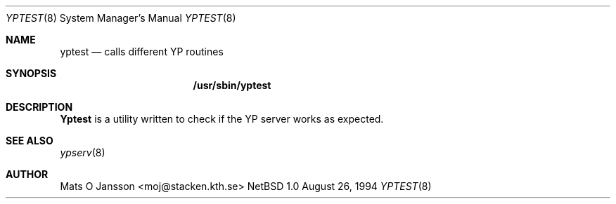 .\" Copyright (c) 1994 Mats O Jansson <moj@stacken.kth.se>
.\" All rights reserved.
.\"
.\" Redistribution and use in source and binary forms, with or without
.\" modification, are permitted provided that the following conditions
.\" are met:
.\" 1. Redistributions of source code must retain the above copyright
.\"    notice, this list of conditions and the following disclaimer.
.\" 2. Redistributions in binary form must reproduce the above copyright
.\"    notice, this list of conditions and the following disclaimer in the
.\"    documentation and/or other materials provided with the distribution.
.\" 3. The name of the author may not be used to endorse or promote
.\"    products derived from this software without specific prior written
.\"    permission.
.\"
.\" THIS SOFTWARE IS PROVIDED BY THE AUTHOR ``AS IS'' AND ANY EXPRESS
.\" OR IMPLIED WARRANTIES, INCLUDING, BUT NOT LIMITED TO, THE IMPLIED
.\" WARRANTIES OF MERCHANTABILITY AND FITNESS FOR A PARTICULAR PURPOSE
.\" ARE DISCLAIMED.  IN NO EVENT SHALL THE AUTHOR BE LIABLE FOR ANY
.\" DIRECT, INDIRECT, INCIDENTAL, SPECIAL, EXEMPLARY, OR CONSEQUENTIAL
.\" DAMAGES (INCLUDING, BUT NOT LIMITED TO, PROCUREMENT OF SUBSTITUTE GOODS
.\" OR SERVICES; LOSS OF USE, DATA, OR PROFITS; OR BUSINESS INTERRUPTION)
.\" HOWEVER CAUSED AND ON ANY THEORY OF LIABILITY, WHETHER IN CONTRACT, STRICT
.\" LIABILITY, OR TORT (INCLUDING NEGLIGENCE OR OTHERWISE) ARISING IN ANY WAY
.\" OUT OF THE USE OF THIS SOFTWARE, EVEN IF ADVISED OF THE POSSIBILITY OF
.\" SUCH DAMAGE.
.\"
.\"	$Id$
.\"
.Dd August 26, 1994
.Dt YPTEST 8
.Os NetBSD 1.0
.Sh NAME
.Nm yptest
.Nd calls different YP routines
.Sh SYNOPSIS
.Nm /usr/sbin/yptest
.\".Op Fl u Ar file
.\".Nm /usr/sbin/makedbm
.\".Op Fl bls
.\".Op Fl i Ar yp_input_file
.\".Op Fl o Ar yp_output_file
.\".Op Fl d Ar yp_domain_name
.\".Op Fl m Ar yp_master_name
.\".Ar infile
.\".Ar outfile
.Sh DESCRIPTION
.Nm Yptest
is a utility written to check if the YP server works as expected.
.Pp
.Pp
.\"The options are as follows:
.\".Bl -tag -width indent
.\".It Fl d Ar yp_domain_name
.\"Include an entry the in the map with the key YP_DOMAIN_NAME and the argument
.\"as value.
.\".El
.Sh SEE ALSO
.Xr ypserv 8 
.Sh AUTHOR
Mats O Jansson <moj@stacken.kth.se>
